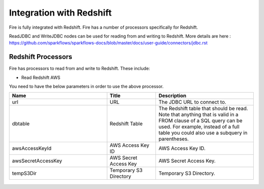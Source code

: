 Integration with Redshift
========================

Fire is fully integrated with Redshift. Fire has a number of processors specifically for Redshift.

ReadJDBC and WriteJDBC nodes can be used for reading from and writing to Redshift. More details are here : https://github.com/sparkflows/sparkflows-docs/blob/master/docs/user-guide/connectors/jdbc.rst

Redshift Processors
-------------

Fire has processors to read from and write to Redshift. These include:

* Read Redshift AWS

You need to have the below parameters in order to use the above processor.

.. list-table::
      :widths: 10 5 10
      :header-rows: 1

      * - Name
        - Title
        - Description
      * - url
        - URL
        - The JDBC URL to connect to.
      * - dbtable
        - Redshift Table
        - The Redshift table that should be read. Note that anything that is valid in a FROM clause of a SQL query can be used. For example, instead of a full table you could also use a subquery in parentheses.
      * - awsAccessKeyId
        - AWS Access Key ID
        - AWS Access Key ID.
      * - awsSecretAccessKey
        - AWS Secret Access Key
        - AWS Secret Access Key.
      * - tempS3Dir
        - Temporary S3 Directory
        - Temporary S3 Directory.

.. figure:: ../../_assets/aws/redshift_read.PNG
             :alt: aws
             :width: 60% 



